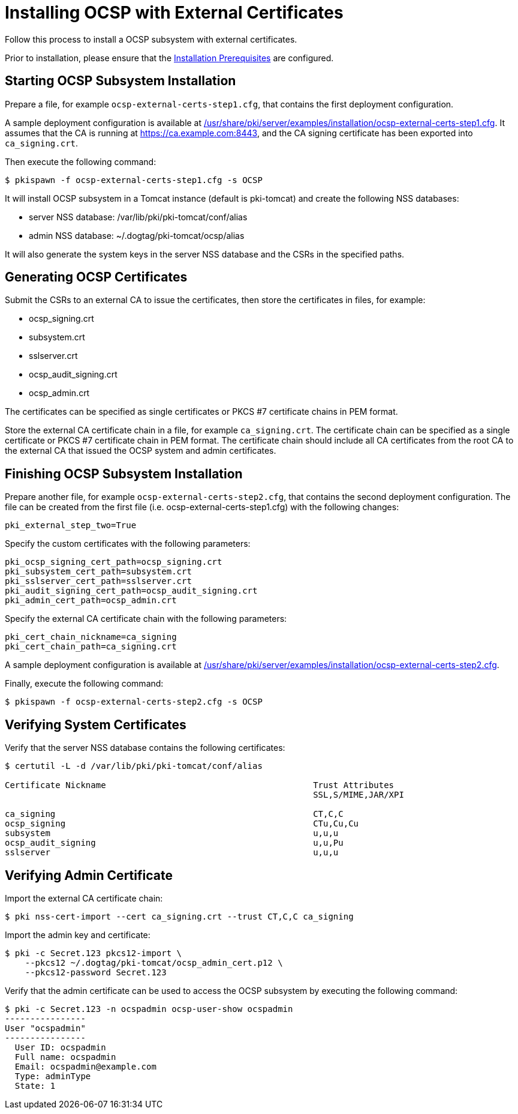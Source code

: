 :_mod-docs-content-type: PROCEDURE

[id="installing-ocsp-with-external-certificates"]
= Installing OCSP with External Certificates 

Follow this process to install a OCSP subsystem with external certificates.

Prior to installation, please ensure that the xref:../others/installation-prerequisites.adoc[Installation Prerequisites] are configured.

== Starting OCSP Subsystem Installation 

Prepare a file, for example `ocsp-external-certs-step1.cfg`, that contains the first deployment configuration.

A sample deployment configuration is available at xref:../../../base/server/examples/installation/ocsp-external-certs-step1.cfg[/usr/share/pki/server/examples/installation/ocsp-external-certs-step1.cfg].
It assumes that the CA is running at https://ca.example.com:8443,
and the CA signing certificate has been exported into `ca_signing.crt`.

Then execute the following command:

[literal,subs="+quotes,verbatim"]
....
$ pkispawn -f ocsp-external-certs-step1.cfg -s OCSP
....

It will install OCSP subsystem in a Tomcat instance (default is pki-tomcat) and create the following NSS databases:

* server NSS database: /var/lib/pki/pki-tomcat/conf/alias
* admin NSS database: ~/.dogtag/pki-tomcat/ocsp/alias

It will also generate the system keys in the server NSS database and the CSRs in the specified paths.

== Generating OCSP Certificates 

Submit the CSRs to an external CA to issue the certificates, then store the certificates in files, for example:

* ocsp_signing.crt
* subsystem.crt
* sslserver.crt
* ocsp_audit_signing.crt
* ocsp_admin.crt

The certificates can be specified as single certificates or PKCS #7 certificate chains in PEM format.

Store the external CA certificate chain in a file, for example `ca_signing.crt`. The certificate chain can be specified as a single certificate or PKCS #7 certificate chain in PEM format. The certificate chain should include all CA certificates from the root CA to the external CA that issued the OCSP system and admin certificates.

== Finishing OCSP Subsystem Installation 

Prepare another file, for example `ocsp-external-certs-step2.cfg`, that contains the second deployment configuration.
The file can be created from the first file (i.e. ocsp-external-certs-step1.cfg) with the following changes:

[literal,subs="+quotes,verbatim"]
....
pki_external_step_two=True
....

Specify the custom certificates with the following parameters:

[literal,subs="+quotes,verbatim"]
....
pki_ocsp_signing_cert_path=ocsp_signing.crt
pki_subsystem_cert_path=subsystem.crt
pki_sslserver_cert_path=sslserver.crt
pki_audit_signing_cert_path=ocsp_audit_signing.crt
pki_admin_cert_path=ocsp_admin.crt
....

Specify the external CA certificate chain with the following parameters:

[literal,subs="+quotes,verbatim"]
....
pki_cert_chain_nickname=ca_signing
pki_cert_chain_path=ca_signing.crt
....

A sample deployment configuration is available at xref:../../../base/server/examples/installation/ocsp-external-certs-step2.cfg[/usr/share/pki/server/examples/installation/ocsp-external-certs-step2.cfg].

Finally, execute the following command:

[literal,subs="+quotes,verbatim"]
....
$ pkispawn -f ocsp-external-certs-step2.cfg -s OCSP
....

== Verifying System Certificates 

Verify that the server NSS database contains the following certificates:

[literal,subs="+quotes,verbatim"]
....
$ certutil -L -d /var/lib/pki/pki-tomcat/conf/alias

Certificate Nickname                                         Trust Attributes
                                                             SSL,S/MIME,JAR/XPI

ca_signing                                                   CT,C,C
ocsp_signing                                                 CTu,Cu,Cu
subsystem                                                    u,u,u
ocsp_audit_signing                                           u,u,Pu
sslserver                                                    u,u,u
....

== Verifying Admin Certificate 


Import the external CA certificate chain:

[literal,subs="+quotes,verbatim"]
....
$ pki nss-cert-import --cert ca_signing.crt --trust CT,C,C ca_signing
....

Import the admin key and certificate:

[literal,subs="+quotes,verbatim"]
....
$ pki -c Secret.123 pkcs12-import \
    --pkcs12 ~/.dogtag/pki-tomcat/ocsp_admin_cert.p12 \
    --pkcs12-password Secret.123
....

Verify that the admin certificate can be used to access the OCSP subsystem by executing the following command:

[literal,subs="+quotes,verbatim"]
....
$ pki -c Secret.123 -n ocspadmin ocsp-user-show ocspadmin
----------------
User "ocspadmin"
----------------
  User ID: ocspadmin
  Full name: ocspadmin
  Email: ocspadmin@example.com
  Type: adminType
  State: 1
....
